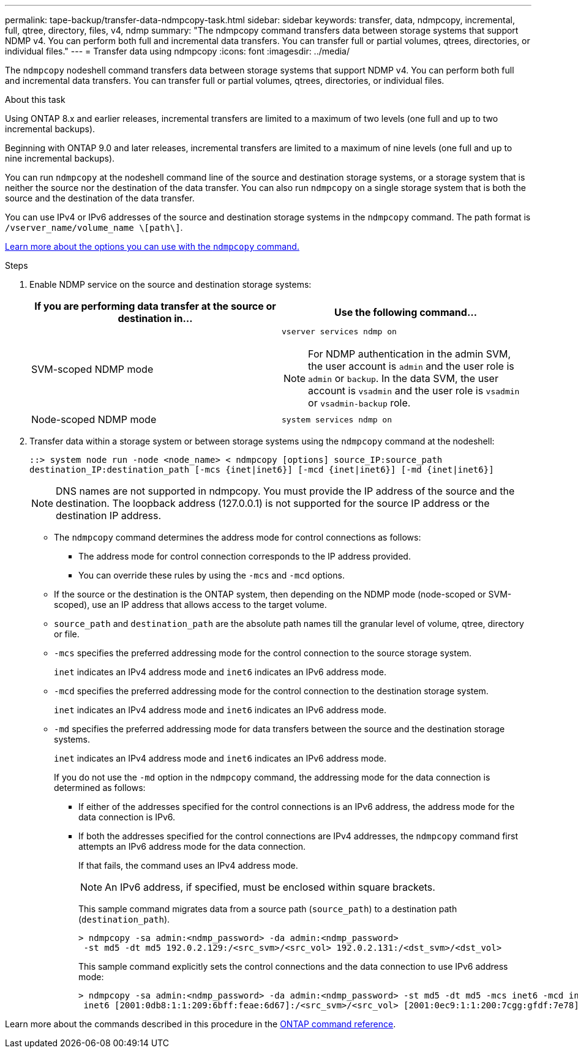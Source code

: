 ---
permalink: tape-backup/transfer-data-ndmpcopy-task.html
sidebar: sidebar
keywords: transfer, data, ndmpcopy, incremental, full, qtree, directory, files, v4, ndmp
summary: "The ndmpcopy command transfers data between storage systems that support NDMP v4. You can perform both full and incremental data transfers. You can transfer full or partial volumes, qtrees, directories, or individual files."
---
= Transfer data using ndmpcopy
:icons: font
:imagesdir: ../media/

[.lead]
The `ndmpcopy` nodeshell command transfers data between storage systems that support NDMP v4. You can perform both full and incremental data transfers. You can transfer full or partial volumes, qtrees, directories, or individual files.

.About this task

Using ONTAP 8.x and earlier releases, incremental transfers are limited to a maximum of two levels (one full and up to two incremental backups).

Beginning with ONTAP 9.0 and later releases, incremental transfers are limited to a maximum of nine levels (one full and up to nine incremental backups).

You can run `ndmpcopy` at the nodeshell command line of the source and destination storage systems, or a storage system that is neither the source nor the destination of the data transfer. You can also run `ndmpcopy` on a single storage system that is both the source and the destination of the data transfer.

You can use IPv4 or IPv6 addresses of the source and destination storage systems in the `ndmpcopy` command. The path format is `/vserver_name/volume_name \[path\]`.

link:options-ndmpcopy-command-reference.html[Learn more about the options you can use with the `ndmpcopy` command.]

.Steps

. Enable NDMP service on the source and destination storage systems:
+

|===

h| If you are performing data transfer at the source or destination in... h| Use the following command...

a|
SVM-scoped NDMP mode
a|
`vserver services ndmp on`

[NOTE]
====
For NDMP authentication in the admin SVM, the user account is `admin` and the user role is `admin` or `backup`. In the data SVM, the user account is `vsadmin` and the user role is `vsadmin` or `vsadmin-backup` role.
====
a|
Node-scoped NDMP mode
a|
`system services ndmp on`
|===

. Transfer data within a storage system or between storage systems using the `ndmpcopy` command at the nodeshell:
+
`::> system node run -node <node_name> < ndmpcopy [options] source_IP:source_path destination_IP:destination_path [-mcs {inet|inet6}] [-mcd {inet|inet6}] [-md {inet|inet6}]`
+
[NOTE]
====
DNS names are not supported in ndmpcopy. You must provide the IP address of the source and the destination. The loopback address (127.0.0.1) is not supported for the source IP address or the destination IP address.
====

 ** The `ndmpcopy` command determines the address mode for control connections as follows:
  *** The address mode for control connection corresponds to the IP address provided.
  *** You can override these rules by using the `-mcs` and `-mcd` options.
 ** If the source or the destination is the ONTAP system, then depending on the NDMP mode (node-scoped or SVM-scoped), use an IP address that allows access to the target volume.
 ** `source_path` and `destination_path` are the absolute path names till the granular level of volume, qtree, directory or file.
 ** `-mcs` specifies the preferred addressing mode for the control connection to the source storage system.
+
`inet` indicates an IPv4 address mode and `inet6` indicates an IPv6 address mode.

 ** `-mcd` specifies the preferred addressing mode for the control connection to the destination storage system.
+
`inet` indicates an IPv4 address mode and `inet6` indicates an IPv6 address mode.

 ** `-md` specifies the preferred addressing mode for data transfers between the source and the destination storage systems.
+
`inet` indicates an IPv4 address mode and `inet6` indicates an IPv6 address mode.
+
If you do not use the `-md` option in the `ndmpcopy` command, the addressing mode for the data connection is determined as follows:

  *** If either of the addresses specified for the control connections is an IPv6 address, the address mode for the data connection is IPv6.
  *** If both the addresses specified for the control connections are IPv4 addresses, the `ndmpcopy` command first attempts an IPv6 address mode for the data connection.
+
If that fails, the command uses an IPv4 address mode.
+
[NOTE]
====
An IPv6 address, if specified, must be enclosed within square brackets.
====
+
This sample command migrates data from a source path (`source_path`) to a destination path (`destination_path`).
+
----
> ndmpcopy -sa admin:<ndmp_password> -da admin:<ndmp_password>
 -st md5 -dt md5 192.0.2.129:/<src_svm>/<src_vol> 192.0.2.131:/<dst_svm>/<dst_vol>
----
+
This sample command explicitly sets the control connections and the data connection to use IPv6 address mode:
+
----
> ndmpcopy -sa admin:<ndmp_password> -da admin:<ndmp_password> -st md5 -dt md5 -mcs inet6 -mcd inet6 -md
 inet6 [2001:0db8:1:1:209:6bff:feae:6d67]:/<src_svm>/<src_vol> [2001:0ec9:1:1:200:7cgg:gfdf:7e78]:/<dst_svm>/<dst_vol>
----

Learn more about the commands described in this procedure in the link:https://docs.netapp.com/us-en/ontap-cli/[ONTAP command reference^].

// 2025 Mar 19, ONTAPDOC-2758
// 2025-Feb-25, ONTAPDOC-2830
// 30 NOV 2021, Issue 261
// 09 DEC 2021, BURT 1430515
